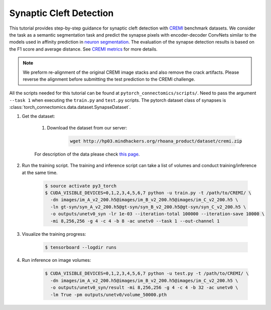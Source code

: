 Synaptic Cleft Detection
==========================

This tutorial provides step-by-step guidance for synaptic cleft detection with `CREMI <https://cremi.org>`_ benchmark datasets.
We consider the task as a semantic segmentation task and predict the synapse pixels with encoder-decoder ConvNets similar to
the models used in affinity prediction in `neuron segmentation <https://zudi-lin.github.io/pytorch_connectomics/build/html/tutorials/snemi.html>`_. 
The evaluation of the synapse detection results is based on the F1 score and average distance. See `CREMI metrics <https://cremi.org/metrics/>`_
for more details.

.. note::
    We preform re-alignment of the original CREMI image stacks and also remove the crack artifacts. Please reverse 
    the alignment before submitting the test prediction to the CREMI challenge.

All the scripts needed for this tutorial can be found at ``pytorch_connectomics/scripts/``. Need to pass the argument ``--task 1``
when executing the ``train.py`` and ``test.py`` scripts. The pytorch dataset class of synapses is :class:`torch_connectomics.data.dataset.SynapseDataset`.

#. Get the dataset:

    #. Download the dataset from our server:

        .. code-block:: none

            wget http://hp03.mindhackers.org/rhoana_product/dataset/cremi.zip
    
    For description of the data please check `this page <https://vcg.github.io/newbie-wiki/build/html/data/data_em.html>`_.

#. Run the training script. The training and inference script can take a list of volumes and conduct training/inference at the same time.

    .. code-block:: none

        $ source activate py3_torch
        $ CUDA_VISIBLE_DEVICES=0,1,2,3,4,5,6,7 python -u train.py -t /path/to/CREMI/ \
          -dn images/im_A_v2_200.h5@images/im_B_v2_200.h5@images/im_C_v2_200.h5 \
          -ln gt-syn/syn_A_v2_200.h5@gt-syn/syn_B_v2_200.h5@gt-syn/syn_C_v2_200.h5 \
          -o outputs/unetv0_syn -lr 1e-03 --iteration-total 100000 --iteration-save 10000 \
          -mi 8,256,256 -g 4 -c 4 -b 8 -ac unetv0 --task 1 --out-channel 1

#. Visualize the training progress:

    .. code-block:: none

        $ tensorboard --logdir runs

#. Run inference on image volumes:

    .. code-block:: none

        $ CUDA_VISIBLE_DEVICES=0,1,2,3,4,5,6,7 python -u test.py -t /path/to/CREMI/ \
          -dn images/im_A_v2_200.h5@images/im_B_v2_200.h5@images/im_C_v2_200.h5 \
          -o outputs/unetv0_syn/result -mi 8,256,256 -g 4 -c 4 -b 32 -ac unetv0 \
          -lm True -pm outputs/unetv0/volume_50000.pth